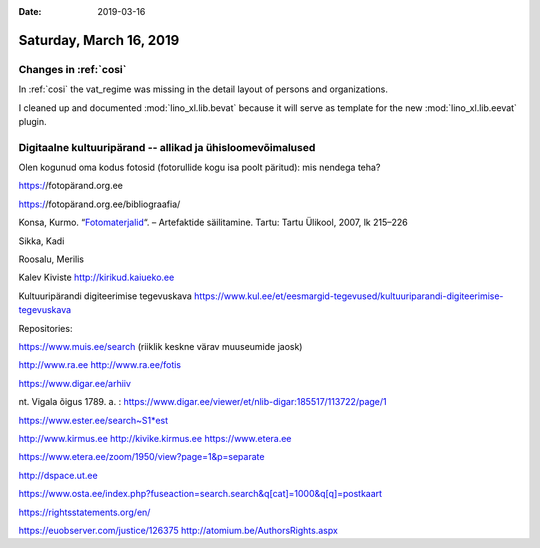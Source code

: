 :date: 2019-03-16

========================
Saturday, March 16, 2019
========================

Changes in :ref:`cosi`
======================


In :ref:`cosi` the vat_regime was missing in the detail layout of persons and
organizations.

I cleaned up and documented :mod:`lino_xl.lib.bevat` because it will serve as
template for the new :mod:`lino_xl.lib.eevat` plugin.



Digitaalne kultuuripärand -- allikad ja ühisloomevõimalused
===========================================================

Olen kogunud oma kodus fotosid (fotorullide kogu isa poolt päritud): mis
nendega teha?


https://fotopärand.org.ee

https://fotopärand.org.ee/bibliograafia/

Konsa, Kurmo. “`Fotomaterjalid
<https://wp1.archaeovision.eu/fotoparand/wp-content/uploads/sites/6/2013/05/KKonsa_Fotomaterjalid_Artefaktide-sailitamine_2007_lk215-226.pdf>`__“.
– Artefaktide säilitamine. Tartu: Tartu Ülikool, 2007,  lk 215–226

Sikka, Kadi

Roosalu, Merilis


Kalev Kiviste http://kirikud.kaiueko.ee

Kultuuripärandi digiteerimise tegevuskava
https://www.kul.ee/et/eesmargid-tegevused/kultuuriparandi-digiteerimise-tegevuskava

Repositories:

https://www.muis.ee/search (riiklik keskne värav muuseumide jaosk)

http://www.ra.ee
http://www.ra.ee/fotis

https://www.digar.ee/arhiiv

nt. Vigala õigus 1789. a. : https://www.digar.ee/viewer/et/nlib-digar:185517/113722/page/1

https://www.ester.ee/search~S1*est


http://www.kirmus.ee
http://kivike.kirmus.ee
https://www.etera.ee

https://www.etera.ee/zoom/1950/view?page=1&p=separate

http://dspace.ut.ee

https://www.osta.ee/index.php?fuseaction=search.search&q[cat]=1000&q[q]=postkaart

https://rightsstatements.org/en/




https://euobserver.com/justice/126375
http://atomium.be/AuthorsRights.aspx

